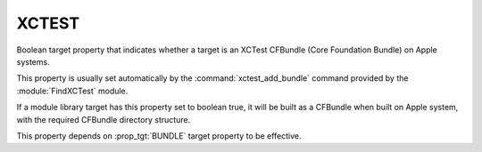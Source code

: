 XCTEST
------

.. versionadded:: 3.3

Boolean target property that indicates whether a target is an XCTest CFBundle
(Core Foundation Bundle) on Apple systems.

This property is usually set automatically by the :command:`xctest_add_bundle`
command provided by the :module:`FindXCTest` module.

If a module library target has this property set to boolean true, it will be
built as a CFBundle when built on Apple system, with the required CFBundle
directory structure.

This property depends on :prop_tgt:`BUNDLE` target property to be effective.
